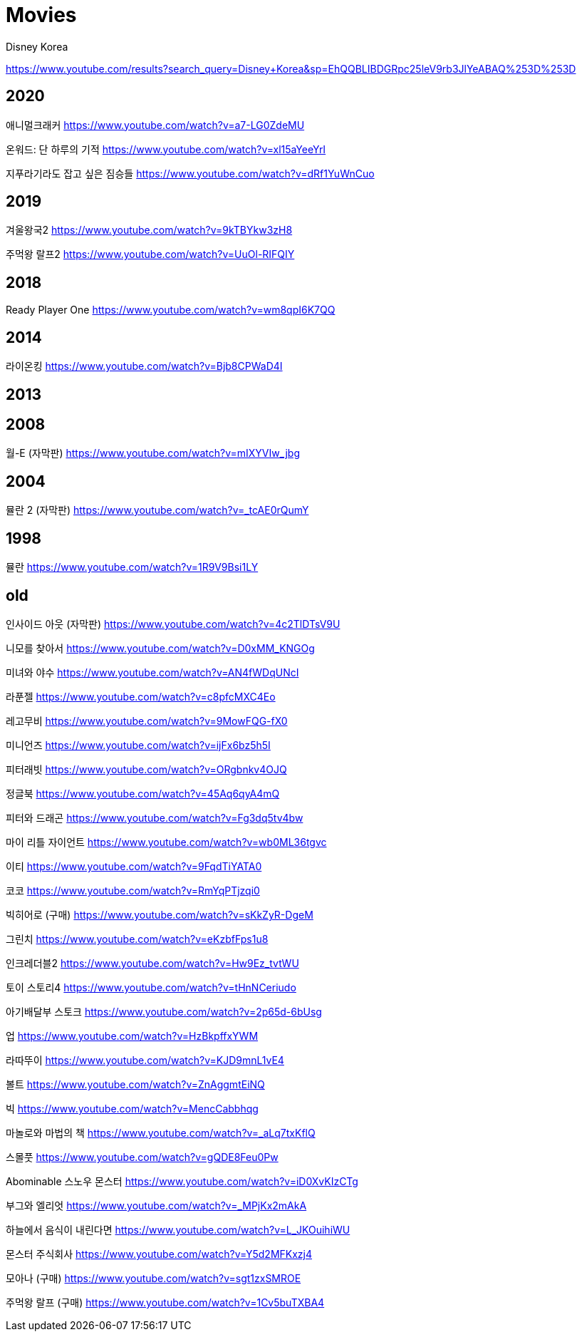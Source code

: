 = Movies

Disney Korea

https://www.youtube.com/results?search_query=Disney+Korea&sp=EhQQBLIBDGRpc25leV9rb3JlYeABAQ%253D%253D

== 2020
애니멀크래커
https://www.youtube.com/watch?v=a7-LG0ZdeMU

온워드: 단 하루의 기적
https://www.youtube.com/watch?v=xl15aYeeYrI

지푸라기라도 잡고 싶은 짐승들
https://www.youtube.com/watch?v=dRf1YuWnCuo

== 2019
겨울왕국2
https://www.youtube.com/watch?v=9kTBYkw3zH8

주먹왕 랄프2
https://www.youtube.com/watch?v=UuOl-RIFQIY

== 2018
Ready Player One
https://www.youtube.com/watch?v=wm8qpI6K7QQ

== 2014
라이온킹
https://www.youtube.com/watch?v=Bjb8CPWaD4I

== 2013

== 2008
월-E (자막판)
https://www.youtube.com/watch?v=mIXYVIw_jbg

== 2004
뮬란 2 (자막판)
https://www.youtube.com/watch?v=_tcAE0rQumY


== 1998
뮬란
https://www.youtube.com/watch?v=1R9V9Bsi1LY


== old

인사이드 아웃 (자막판)
https://www.youtube.com/watch?v=4c2TlDTsV9U


니모를 찾아서
https://www.youtube.com/watch?v=D0xMM_KNGOg




미녀와 야수
https://www.youtube.com/watch?v=AN4fWDqUNcI

라푼젤
https://www.youtube.com/watch?v=c8pfcMXC4Eo


레고무비
https://www.youtube.com/watch?v=9MowFQG-fX0

미니언즈
https://www.youtube.com/watch?v=ijFx6bz5h5I

피터래빗
https://www.youtube.com/watch?v=ORgbnkv4OJQ

정글북
https://www.youtube.com/watch?v=45Aq6qyA4mQ

피터와 드래곤
https://www.youtube.com/watch?v=Fg3dq5tv4bw

마이 리틀 자이언트
https://www.youtube.com/watch?v=wb0ML36tgvc

이티
https://www.youtube.com/watch?v=9FqdTiYATA0

코코
https://www.youtube.com/watch?v=RmYqPTjzqi0

빅히어로 (구매)
https://www.youtube.com/watch?v=sKkZyR-DgeM

그린치
https://www.youtube.com/watch?v=eKzbfFps1u8

인크레더블2
https://www.youtube.com/watch?v=Hw9Ez_tvtWU

토이 스토리4
https://www.youtube.com/watch?v=tHnNCeriudo

아기배달부 스토크
https://www.youtube.com/watch?v=2p65d-6bUsg

업
https://www.youtube.com/watch?v=HzBkpffxYWM

라따뚜이
https://www.youtube.com/watch?v=KJD9mnL1vE4

볼트
https://www.youtube.com/watch?v=ZnAggmtEiNQ

빅
https://www.youtube.com/watch?v=MencCabbhqg

마놀로와 마법의 책
https://www.youtube.com/watch?v=_aLq7txKflQ

스몰풋
https://www.youtube.com/watch?v=gQDE8Feu0Pw

Abominable 스노우 몬스터
https://www.youtube.com/watch?v=iD0XvKIzCTg

부그와 엘리엇
https://www.youtube.com/watch?v=_MPjKx2mAkA

하늘에서 음식이 내린다면
https://www.youtube.com/watch?v=L_JKOuihiWU

몬스터 주식회사
https://www.youtube.com/watch?v=Y5d2MFKxzj4

모아나 (구매)
https://www.youtube.com/watch?v=sgt1zxSMROE


주먹왕 랄프 (구매)
https://www.youtube.com/watch?v=1Cv5buTXBA4


